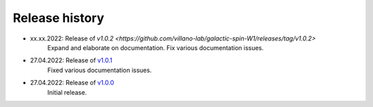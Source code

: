 ===============
Release history
===============

* xx.xx.2022: Release of `v1.0.2 <https://github.com/villano-lab/galactic-spin-W1/releases/tag/v1.0.2>`
     Expand and elaborate on documentation.
     Fix various documentation issues.
* 27.04.2022: Release of `v1.0.1 <https://github.com/villano-lab/galactic-spin-W1/releases/tag/v1.0.1>`_
     Fixed various documentation issues.
* 27.04.2022: Release of `v1.0.0 <https://github.com/villano-lab/galactic-spin-W1/releases/tag/v1.0.0>`_
     Initial release.